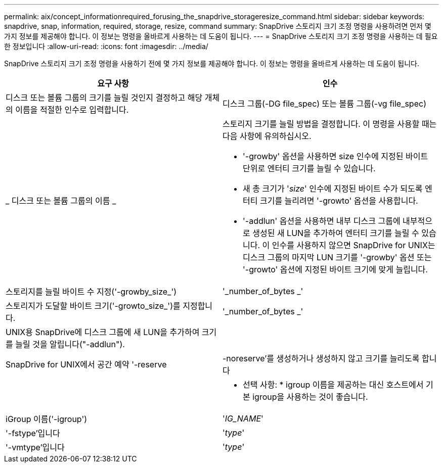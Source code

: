 ---
permalink: aix/concept_informationrequired_forusing_the_snapdrive_storageresize_command.html 
sidebar: sidebar 
keywords: snapdrive, snap, information, required, storage, resize, command 
summary: SnapDrive 스토리지 크기 조정 명령을 사용하려면 먼저 몇 가지 정보를 제공해야 합니다. 이 정보는 명령을 올바르게 사용하는 데 도움이 됩니다. 
---
= SnapDrive 스토리지 크기 조정 명령을 사용하는 데 필요한 정보입니다
:allow-uri-read: 
:icons: font
:imagesdir: ../media/


[role="lead"]
SnapDrive 스토리지 크기 조정 명령을 사용하기 전에 몇 가지 정보를 제공해야 합니다. 이 정보는 명령을 올바르게 사용하는 데 도움이 됩니다.

|===
| 요구 사항 | 인수 


 a| 
디스크 또는 볼륨 그룹의 크기를 늘릴 것인지 결정하고 해당 개체의 이름을 적절한 인수로 입력합니다.



 a| 
디스크 그룹(-DG file_spec) 또는 볼륨 그룹(-vg file_spec)
 a| 
_ 디스크 또는 볼륨 그룹의 이름 _



 a| 
스토리지 크기를 늘릴 방법을 결정합니다. 이 명령을 사용할 때는 다음 사항에 유의하십시오.

* '-growby' 옵션을 사용하면 size 인수에 지정된 바이트 단위로 엔터티 크기를 늘릴 수 있습니다.
* 새 총 크기가 '_size_' 인수에 지정된 바이트 수가 되도록 엔터티 크기를 늘리려면 '-growto' 옵션을 사용합니다.
* '-addlun' 옵션을 사용하면 내부 디스크 그룹에 내부적으로 생성된 새 LUN을 추가하여 엔터티 크기를 늘릴 수 있습니다. 이 인수를 사용하지 않으면 SnapDrive for UNIX는 디스크 그룹의 마지막 LUN 크기를 '-growby' 옵션 또는 '-growto' 옵션에 지정된 바이트 크기에 맞게 늘립니다.




 a| 
스토리지를 늘릴 바이트 수 지정('-growby_size_')
 a| 
'_number_of_bytes _'



 a| 
스토리지가 도달할 바이트 크기('-growto_size_')를 지정합니다.
 a| 
'_number_of_bytes _'



 a| 
UNIX용 SnapDrive에 디스크 그룹에 새 LUN을 추가하여 크기를 늘릴 것을 알립니다("-addlun").
 a| 



 a| 
SnapDrive for UNIX에서 공간 예약 '-reserve|-noreserve'를 생성하거나 생성하지 않고 크기를 늘리도록 합니다
 a| 



 a| 
* 선택 사항: * igroup 이름을 제공하는 대신 호스트에서 기본 igroup을 사용하는 것이 좋습니다.



 a| 
iGroup 이름('-igroup')
 a| 
'_IG_NAME_'



 a| 
'-fstype'입니다
 a| 
'_type_'



 a| 
'-vmtype'입니다
 a| 
'_type_'



 a| 
*선택 사항:* UNIX용 SnapDrive 작업에 사용할 파일 시스템 및 볼륨 관리자의 유형을 지정합니다.

|===